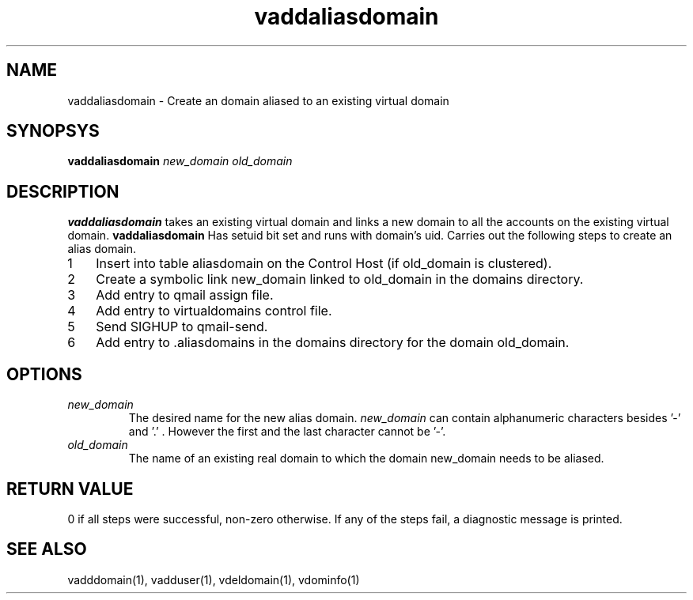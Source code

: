 .LL 8i
.TH vaddaliasdomain 1
.SH NAME
vaddaliasdomain - Create an domain aliased to an existing virtual domain

.SH SYNOPSYS
.B vaddaliasdomain
.I new_domain
.I old_domain

.SH DESCRIPTION
.PP
.B vaddaliasdomain
takes an existing virtual domain and links a new domain to all the accounts on the existing virtual domain.
.B vaddaliasdomain
Has setuid bit set and runs with domain's uid.
Carries out the following steps to create an alias domain.

.nr step 1 1
.IP \n[step] 3
Insert into table aliasdomain on the Control Host (if old_domain is clustered).
.IP \n+[step]
Create a symbolic link new_domain linked to old_domain in the domains directory.
.IP \n+[step]
Add entry to qmail assign file.
.IP \n+[step]
Add entry to virtualdomains control file.
.IP \n+[step]
Send SIGHUP to qmail-send.
.IP \n+[step]
Add entry to .aliasdomains in the domains directory for the domain old_domain.

.SH OPTIONS
.PP
.TP
\fInew_domain\fR
The desired name for the new alias domain. \fInew_domain\fR can contain alphanumeric characters besides '-' and '.' . However the first and the last character cannot be '-'.
.TP
\fIold_domain\fR
The name of an existing real domain to which the domain new_domain needs to be aliased.

.SH RETURN VALUE
0 if all steps were successful, non-zero otherwise. If any of the steps fail, a diagnostic message is printed.

.SH "SEE ALSO"
vadddomain(1), vadduser(1), vdeldomain(1), vdominfo(1)

